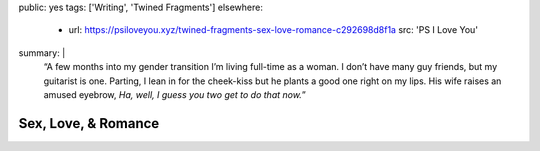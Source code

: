 public: yes
tags: ['Writing', 'Twined Fragments']
elsewhere:
  - url: https://psiloveyou.xyz/twined-fragments-sex-love-romance-c292698d8f1a
    src: 'PS I Love You'
summary: |
  “A few months into my gender transition
  I’m living full-time as a woman.
  I don’t have many guy friends, but my guitarist is one.
  Parting, I lean in for the cheek-kiss
  but he plants a good one right on my lips.
  His wife raises an amused eyebrow,
  *Ha, well, I guess you two get to do that now.*”


********************
Sex, Love, & Romance
********************
